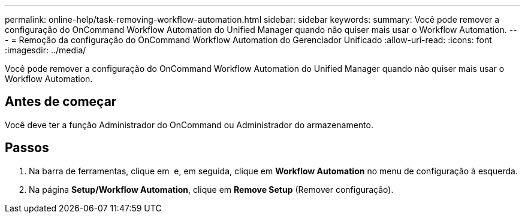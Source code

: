 ---
permalink: online-help/task-removing-workflow-automation.html 
sidebar: sidebar 
keywords:  
summary: Você pode remover a configuração do OnCommand Workflow Automation do Unified Manager quando não quiser mais usar o Workflow Automation. 
---
= Remoção da configuração do OnCommand Workflow Automation do Gerenciador Unificado
:allow-uri-read: 
:icons: font
:imagesdir: ../media/


[role="lead"]
Você pode remover a configuração do OnCommand Workflow Automation do Unified Manager quando não quiser mais usar o Workflow Automation.



== Antes de começar

Você deve ter a função Administrador do OnCommand ou Administrador do armazenamento.



== Passos

. Na barra de ferramentas, clique em *image:../media/clusterpage-settings-icon.gif[""]* e, em seguida, clique em *Workflow Automation* no menu de configuração à esquerda.
. Na página *Setup/Workflow Automation*, clique em *Remove Setup* (Remover configuração).

